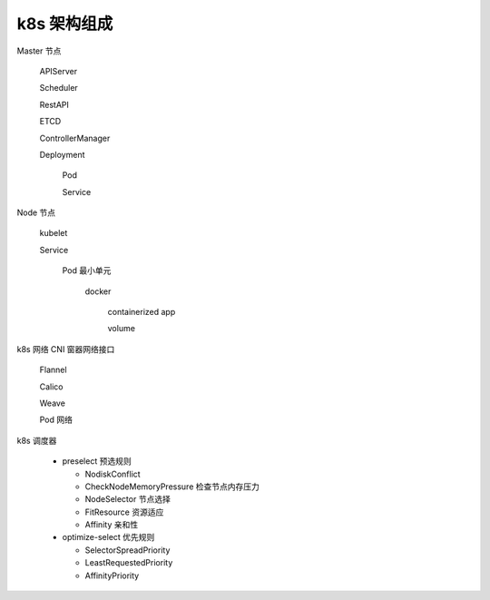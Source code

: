 ==============
 k8s 架构组成
==============

Master 节点

  APIServer

  Scheduler

  RestAPI

  ETCD

  ControllerManager

  Deployment

    Pod

    Service

Node 节点

  kubelet

  Service

    Pod 最小单元

      docker

        containerized app

        volume

k8s 网络   CNI 窗器网络接口

  Flannel

  Calico

  Weave

  Pod 网络

k8s 调度器

  - preselect 预选规则

    - NodiskConflict

    - CheckNodeMemoryPressure 检查节点内存压力

    - NodeSelector 节点选择

    - FitResource 资源适应

    - Affinity  亲和性

  - optimize-select 优先规则

    - SelectorSpreadPriority

    - LeastRequestedPriority

    - AffinityPriority



.. image:: images/k8s-arch-more.png
	   

.. image:: images/k8s-arch-base.png
	   
